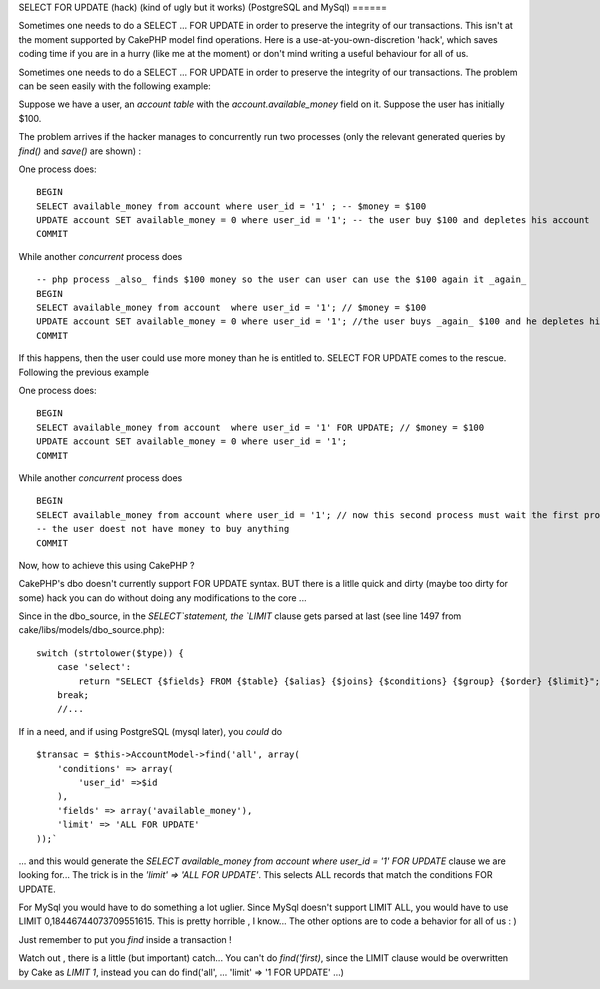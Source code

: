 SELECT FOR UPDATE (hack) (kind of ugly but it works) (PostgreSQL and
MySql)
======

Sometimes one needs to do a SELECT ... FOR UPDATE in order to preserve
the integrity of our transactions. This isn't at the moment supported
by CakePHP model find operations. Here is a use-at-you-own-discretion
'hack', which saves coding time if you are in a hurry (like me at the
moment) or don't mind writing a useful behaviour for all of us.

Sometimes one needs to do a SELECT ... FOR UPDATE in order to preserve
the integrity of our transactions. The problem can be seen easily with
the following example:

Suppose we have a user, an `account table` with the
`account.available_money` field on it. Suppose the user has initially
$100.

The problem arrives if the hacker manages to concurrently run two
processes (only the relevant generated queries by `find()` and
`save()` are shown) :

One process does:

::

    BEGIN
    SELECT available_money from account where user_id = '1' ; -- $money = $100
    UPDATE account SET available_money = 0 where user_id = '1'; -- the user buy $100 and depletes his account
    COMMIT

While another *concurrent* process does

::

    -- php process _also_ finds $100 money so the user can user can use the $100 again it _again_
    BEGIN
    SELECT available_money from account  where user_id = '1'; // $money = $100
    UPDATE account SET available_money = 0 where user_id = '1'; //the user buys _again_ $100 and he depletes his account
    COMMIT

If this happens, then the user could use more money than he is
entitled to. SELECT FOR UPDATE comes to the rescue. Following the
previous example

One process does:

::

    BEGIN
    SELECT available_money from account  where user_id = '1' FOR UPDATE; // $money = $100
    UPDATE account SET available_money = 0 where user_id = '1';
    COMMIT

While another *concurrent* process does

::

    BEGIN
    SELECT available_money from account where user_id = '1'; // now this second process must wait the first process to finish, so $money = $0
    -- the user doest not have money to buy anything
    COMMIT

Now, how to achieve this using CakePHP ?

CakePHP's dbo doesn't currently support FOR UPDATE syntax. BUT there
is a litlle quick and dirty (maybe too dirty for some) hack you can do
without doing any modifications to the core ...

Since in the dbo_source, in the `SELECT`statement, the `LIMIT` clause
gets parsed at last (see line 1497 from
cake/libs/models/dbo_source.php):

::

    switch (strtolower($type)) {
        case 'select':
            return "SELECT {$fields} FROM {$table} {$alias} {$joins} {$conditions} {$group} {$order} {$limit}";
        break;
        //...

If in a need, and if using PostgreSQL (mysql later), you *could* do

::

    $transac = $this->AccountModel->find('all', array(
        'conditions' => array(
            'user_id' =>$id
        ),
        'fields' => array('available_money'),
        'limit' => 'ALL FOR UPDATE'
    ));`

... and this would generate the `SELECT available_money from account
where user_id = '1' FOR UPDATE` clause we are looking for... The trick
is in the `'limit' => 'ALL FOR UPDATE'`. This selects ALL records that
match the conditions FOR UPDATE.

For MySql you would have to do something a lot uglier. Since MySql
doesn't support LIMIT ALL, you would have to use LIMIT
0,18446744073709551615. This is pretty horrible , I know... The other
options are to code a behavior for all of us : )

Just remember to put you `find` inside a transaction !

Watch out , there is a little (but important) catch... You can't do
`find('first)`, since the LIMIT clause would be overwritten by Cake as
`LIMIT 1`, instead you can do find('all', ... 'limit' => '1 FOR
UPDATE' ...)



.. author:: arod
.. categories:: articles
.. tags:: postgreSQL mysql "SELECT ... F,Articles

